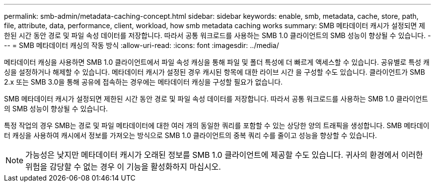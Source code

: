 ---
permalink: smb-admin/metadata-caching-concept.html 
sidebar: sidebar 
keywords: enable, smb, metadata, cache, store, path, file, attribute, data, performance, client, workload, how smb metadata caching works 
summary: SMB 메타데이터 캐시가 설정되면 제한된 시간 동안 경로 및 파일 속성 데이터를 저장합니다. 따라서 공통 워크로드를 사용하는 SMB 1.0 클라이언트의 SMB 성능이 향상될 수 있습니다. 
---
= SMB 메타데이터 캐싱의 작동 방식
:allow-uri-read: 
:icons: font
:imagesdir: ../media/


[role="lead"]
메타데이터 캐싱을 사용하면 SMB 1.0 클라이언트에서 파일 속성 캐싱을 통해 파일 및 폴더 특성에 더 빠르게 액세스할 수 있습니다. 공유별로 특성 캐싱을 설정하거나 해제할 수 있습니다. 메타데이터 캐시가 설정된 경우 캐시된 항목에 대한 라이브 시간 을 구성할 수도 있습니다. 클라이언트가 SMB 2.x 또는 SMB 3.0을 통해 공유에 접속하는 경우에는 메타데이터 캐싱을 구성할 필요가 없습니다.

SMB 메타데이터 캐시가 설정되면 제한된 시간 동안 경로 및 파일 속성 데이터를 저장합니다. 따라서 공통 워크로드를 사용하는 SMB 1.0 클라이언트의 SMB 성능이 향상될 수 있습니다.

특정 작업의 경우 SMB는 경로 및 파일 메타데이터에 대한 여러 개의 동일한 쿼리를 포함할 수 있는 상당한 양의 트래픽을 생성합니다. SMB 메타데이터 캐싱을 사용하여 캐시에서 정보를 가져오는 방식으로 SMB 1.0 클라이언트의 중복 쿼리 수를 줄이고 성능을 향상할 수 있습니다.

[NOTE]
====
가능성은 낮지만 메타데이터 캐시가 오래된 정보를 SMB 1.0 클라이언트에 제공할 수도 있습니다. 귀사의 환경에서 이러한 위험을 감당할 수 없는 경우 이 기능을 활성화하지 마십시오.

====